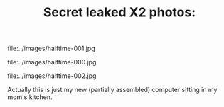 #+TITLE: Secret leaked X2 photos:
#+DESCRIPTION: Secret leaked X2 photos:

file:../images/halftime-001.jpg

file:../images/halftime-000.jpg

file:../images/halftime-002.jpg

Actually this is just my new (partially assembled) computer sitting in
my mom's kitchen. 

